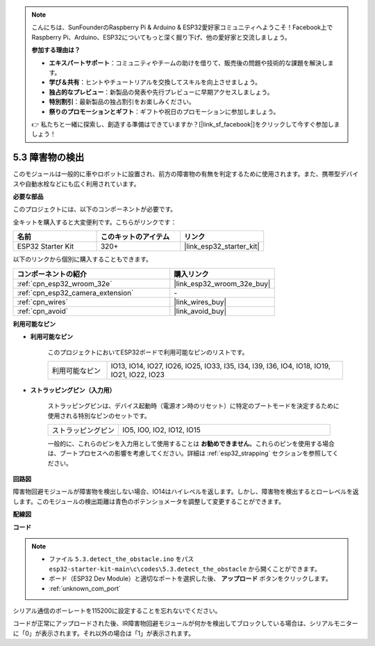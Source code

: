 .. note::

    こんにちは、SunFounderのRaspberry Pi & Arduino & ESP32愛好家コミュニティへようこそ！Facebook上でRaspberry Pi、Arduino、ESP32についてもっと深く掘り下げ、他の愛好家と交流しましょう。

    **参加する理由は？**

    - **エキスパートサポート**：コミュニティやチームの助けを借りて、販売後の問題や技術的な課題を解決します。
    - **学び＆共有**：ヒントやチュートリアルを交換してスキルを向上させましょう。
    - **独占的なプレビュー**：新製品の発表や先行プレビューに早期アクセスしましょう。
    - **特別割引**：最新製品の独占割引をお楽しみください。
    - **祭りのプロモーションとギフト**：ギフトや祝日のプロモーションに参加しましょう。

    👉 私たちと一緒に探索し、創造する準備はできていますか？[|link_sf_facebook|]をクリックして今すぐ参加しましょう！

.. _ar_ir_obstacle:

5.3 障害物の検出
===================================

このモジュールは一般的に車やロボットに設置され、前方の障害物の有無を判定するために使用されます。また、携帯型デバイスや自動水栓などにも広く利用されています。

**必要な部品**

このプロジェクトには、以下のコンポーネントが必要です。

全キットを購入すると大変便利です。こちらがリンクです：

.. list-table::
    :widths: 20 20 20
    :header-rows: 1

    *   - 名前
        - このキットのアイテム
        - リンク
    *   - ESP32 Starter Kit
        - 320+
        - |link_esp32_starter_kit|

以下のリンクから個別に購入することもできます。

.. list-table::
    :widths: 30 20
    :header-rows: 1

    *   - コンポーネントの紹介
        - 購入リンク

    *   - :ref:`cpn_esp32_wroom_32e`
        - |link_esp32_wroom_32e_buy|
    *   - :ref:`cpn_esp32_camera_extension`
        - \-
    *   - :ref:`cpn_wires`
        - |link_wires_buy|
    *   - :ref:`cpn_avoid`
        - |link_avoid_buy|


**利用可能なピン**

* **利用可能なピン**

    このプロジェクトにおいてESP32ボードで利用可能なピンのリストです。

    .. list-table::
        :widths: 5 20

        *   - 利用可能なピン
            - IO13, IO14, IO27, IO26, IO25, IO33, I35, I34, I39, I36, IO4, IO18, IO19, IO21, IO22, IO23

* **ストラッピングピン（入力用）**

    ストラッピングピンは、デバイス起動時（電源オン時のリセット）に特定のブートモードを決定するために使用される特別なピンのセットです。
        
    .. list-table::
        :widths: 5 15

        *   - ストラッピングピン
            - IO5, IO0, IO2, IO12, IO15 
    
    一般的に、これらのピンを入力用として使用することは **お勧めできません**。これらのピンを使用する場合は、ブートプロセスへの影響を考慮してください。詳細は :ref:`esp32_strapping` セクションを参照してください。

**回路図**

.. image:: ../../img/circuit/circuit_5.3_avoid.png

障害物回避モジュールが障害物を検出しない場合、IO14はハイレベルを返します。しかし、障害物を検出するとローレベルを返します。このモジュールの検出距離は青色のポテンショメータを調整して変更することができます。

**配線図**


.. image:: ../../img/wiring/5.3_avoid_bb.png


**コード**

.. note::

    * ファイル ``5.3.detect_the_obstacle.ino`` をパス ``esp32-starter-kit-main\c\codes\5.3.detect_the_obstacle`` から開くことができます。
    * ボード（ESP32 Dev Module）と適切なポートを選択した後、 **アップロード** ボタンをクリックします。
    * :ref:`unknown_com_port`
   
.. raw:: html

    <iframe src=https://create.arduino.cc/editor/sunfounder01/b0f22caa-3c77-4dc1-9a33-20ff23d04a5e/preview?embed style="height:510px;width:100%;margin:10px 0" frameborder=0></iframe>
    

シリアル通信のボーレートを115200に設定することを忘れないでください。

コードが正常にアップロードされた後、IR障害物回避モジュールが何かを検出してブロックしている場合は、シリアルモニターに「0」が表示されます。それ以外の場合は「1」が表示されます。
